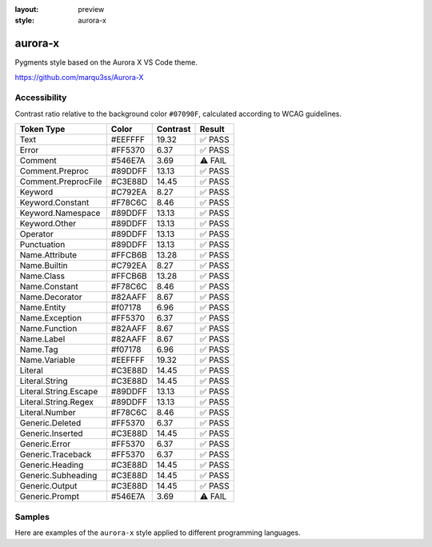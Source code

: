 :layout: preview
:style: aurora-x

aurora-x
========

Pygments style based on the Aurora X VS Code theme.

https://github.com/marqu3ss/Aurora-X

Accessibility
-------------

Contrast ratio relative to the background color ``#07090F``,
calculated according to WCAG guidelines.

=====================  =======  ========  =======
Token Type             Color    Contrast  Result
=====================  =======  ========  =======
Text                   #EEFFFF  19.32     ✅ PASS
Error                  #FF5370  6.37      ✅ PASS
Comment                #546E7A  3.69      ⚠️ FAIL
Comment.Preproc        #89DDFF  13.13     ✅ PASS
Comment.PreprocFile    #C3E88D  14.45     ✅ PASS
Keyword                #C792EA  8.27      ✅ PASS
Keyword.Constant       #F78C6C  8.46      ✅ PASS
Keyword.Namespace      #89DDFF  13.13     ✅ PASS
Keyword.Other          #89DDFF  13.13     ✅ PASS
Operator               #89DDFF  13.13     ✅ PASS
Punctuation            #89DDFF  13.13     ✅ PASS
Name.Attribute         #FFCB6B  13.28     ✅ PASS
Name.Builtin           #C792EA  8.27      ✅ PASS
Name.Class             #FFCB6B  13.28     ✅ PASS
Name.Constant          #F78C6C  8.46      ✅ PASS
Name.Decorator         #82AAFF  8.67      ✅ PASS
Name.Entity            #f07178  6.96      ✅ PASS
Name.Exception         #FF5370  6.37      ✅ PASS
Name.Function          #82AAFF  8.67      ✅ PASS
Name.Label             #82AAFF  8.67      ✅ PASS
Name.Tag               #f07178  6.96      ✅ PASS
Name.Variable          #EEFFFF  19.32     ✅ PASS
Literal                #C3E88D  14.45     ✅ PASS
Literal.String         #C3E88D  14.45     ✅ PASS
Literal.String.Escape  #89DDFF  13.13     ✅ PASS
Literal.String.Regex   #89DDFF  13.13     ✅ PASS
Literal.Number         #F78C6C  8.46      ✅ PASS
Generic.Deleted        #FF5370  6.37      ✅ PASS
Generic.Inserted       #C3E88D  14.45     ✅ PASS
Generic.Error          #FF5370  6.37      ✅ PASS
Generic.Traceback      #FF5370  6.37      ✅ PASS
Generic.Heading        #C3E88D  14.45     ✅ PASS
Generic.Subheading     #C3E88D  14.45     ✅ PASS
Generic.Output         #C3E88D  14.45     ✅ PASS
Generic.Prompt         #546E7A  3.69      ⚠️ FAIL
=====================  =======  ========  =======

Samples
-------

Here are examples of the ``aurora-x`` style applied to different programming languages.

.. raw:: html
    :class: samples
    :file: ../_templates/preview.html
